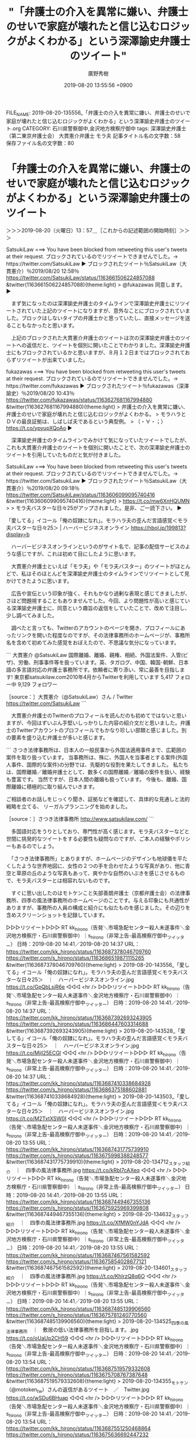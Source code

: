 #+TITLE: "「弁護士の介入を異常に嫌い、弁護士のせいで家庭が壊れたと信じ込むロジックがよくわかる」という深澤諭史弁護士のツイート"
#+AUTHOR: 廣野秀樹
#+EMAIL:  hirono2013k@gmail.com
#+DATE: 2019-08-20 13:55:56 +0900
FILE_NAME: 2019-08-20-135556_「弁護士の介入を異常に嫌い、弁護士のせいで家庭が壊れたと信じ込むロジックがよくわかる」という深澤諭史弁護士のツイート.org
CATEGORY: 石川県警察御中,金沢地方検察庁御中
tags: 深澤諭史弁護士（第二東京弁護士会）  大貫憲介弁護士 モラ夫
記事タイトル名の文字数：58　保存ファイル名の文字数：80

* 「弁護士の介入を異常に嫌い、弁護士のせいで家庭が壊れたと信じ込むロジックがよくわかる」という深澤諭史弁護士のツイート
  :LOGBOOK:
  CLOCK: [2019-08-20 火 13:57]--[2019-08-20 火 18:00] =>  4:03
  :END:

＞＞＞2019-08-20（火曜日）13：57＿［これからの記述範囲の開始時刻］＞＞＞

SatsukiLaw ===> You have been blocked from retweeting this user's tweets at their request.
ブロックされているのでリツイートできませんでした。→　https://twitter.com/SatsukiLaw
▶ ブロックされたツイート％SatsukiLaw（大貫憲介）％2019/08/20 12:58％ https://twitter.com/SatsukiLaw/status/1163661506224857088
&twitter(1163661506224857088){theme:light}
> @fukazawas 同意します。  
▶

　まず気になったのは深澤諭史弁護士のタイムラインで深澤諭史弁護士にリツイートされていた上記のツイートになりますが、意外なことにブロックされていました。ブロックはしないタイプの弁護士かと思っていたし、直接メッセージを送ることもなかったと思います。

　上記のブロックされた大貫憲介弁護士のツイートは次の深澤諭史弁護士のツイートへの返信だと、ツイートを個別に開いたことでわかりました。深澤諭史弁護士にもブロックされているかと思いますが、８月１２日まではブロックされておらずリツイートが出来ていました。

fukazawas ===> You have been blocked from retweeting this user's tweets at their request.
ブロックされているのでリツイートできませんでした。→　https://twitter.com/fukazawas
▶ ブロックされたツイート％fukazawas（深澤諭史）％2019/08/20 10:43％ https://twitter.com/fukazawas/status/1163627681167994880
&twitter(1163627681167994880){theme:light}
> 弁護士の介入を異常に嫌い、弁護士のせいで家庭が壊れたと信じ込むロジックがよくわかる。
> モラハラとＤＶの最良証拠は、しばしば夫であるという典型例。
> （・∀・；） https://t.co/ypyupXQoAo  
▶

　深澤諭史弁護士のタイムラインでみかけて気になっていたツイートでしたが、これも大貫憲介弁護士のツイートを個別に開いたことで、次の深澤諭史弁護士のツイートを引用していたものだと気が付きました。

SatsukiLaw ===> You have been blocked from retweeting this user's tweets at their request.
ブロックされているのでリツイートできませんでした。→　https://twitter.com/SatsukiLaw
▶ ブロックされたツイート％SatsukiLaw（大貫憲介）％2019/08/20 09:18％ https://twitter.com/SatsukiLaw/status/1163606099095740416
&twitter(1163606099095740416){theme:light}
> https://t.co/mw6XnHQUMN
> 
> モラ夫バスターな日々25がアップされました。是非、ご一読下さい。  
▶

「愛してる」イコール「俺の奴隷になれ」。モラハラ夫の歪んだ言語感覚＜モラ夫バスターな日々25＞ | ハーバービジネスオンライン https://hbol.jp/199813?display=b

　ハーバービジネスオンラインというのがサイト名で、記事の配信サービスのような感じですが、これは初めて目にしたように思います。

　大貫憲介弁護士といえば「モラ夫」や「モラ夫バスター」のツイートがほとんどで、私はそのほとんどを深澤諭史弁護士のタイムラインでリツイートとして見かけてきたように思います。

　広告や宣伝という印象が強く、それもかなり過剰な表現と感じてきましたが、さほど問題視することもありませんでした。今回、より問題性が高いと感じている深澤諭史弁護士に、同意という趣旨の返信をしていたことで、改めて注目し、少し調べてみました。

　調べたと言っても、Twitterのアカウントのページを開き、プロフィールにあったリンクを開いた程度なのですが、その法律事務所のホームページが、事務所名を含めて初めてみた感覚をおぼえたので、不思議な気分になっています。

```
大貫憲介
@SatsukiLaw
国際離婚、離婚、親権、相続、外国法案件、入管(ビザ)、労働、刑事事件等を扱っています。英、タガログ、中国、韓国･朝鮮、日本語の多言語対応の弁護士事務所です。依頼者に寄り添い、常に最善を目指します!
東京都satsukilaw.com2010年4月からTwitterを利用しています
5,417 フォロー中
9,129 フォロワー

［source：］大貫憲介（@SatsukiLaw）さん / Twitter https://twitter.com/SatsukiLaw
```

　大貫憲介弁護士のTwitterのプロフィールを読んだのも初めてではないと思いますが、今回はずいぶん手堅いしっかりした内容の紹介文だと思いました。弁護士のTwitterアカウントのプロフィールでもかなり珍しい部類と感じました。別の要素を盛り込む弁護士が多いと感じます。

```
さつき法律事務所は、日本人の一般民事から外国法適用事件まで、広範囲の案件を取り扱っています。 当事務所は、殊に、外国人を当事者とする案件(外国人事件、国際的な案件)の分野では、先駆的な役割を果たしてきました。 私たちは、国際離婚／離婚弁護士として、数多くの国際離婚／離婚の案件を扱い、経験も豊富です。 当然ですが、日本人間の離婚も扱っています。 今後も、離婚、国際離婚に積極的に取り組んでいきます。 

ご相談者のお話しをじっくり聞き、証拠などを確認して、具体的な見通しと法的戦略を立てる、
リーガルプランニングを始めました。

［source：］さつき法律事務所 http://www.satsukilaw.com/
```

　多国語対応をうりとしており、専門性が高く感じます。モラ夫バスターなどと世間に挑発的なツイートをする必要性も疑問なのですが、ご本人の経験やポリシーもあるのでしょう。

　「さつき法律事務所」とありますが、ホームページのデザインも地球儀を平たくしたような世界地図に、女性の２つの手を合わせたような写真があり、他に青空と草原の丘のような写真もあって、爽やかな自然のいぶきを感じさせるもので、モラ夫バスターとは相容れないものです。

　すぐに思い出したのはモトケンこと矢部善朗弁護士（京都弁護士会）の法律事務所、四季の風法律事務所のホームページのことです。与える印象にも共通性がありますが、事務所の人員の構成と紹介にも似たものを感じました。その辺りを含めスクリーンショットを記録しています。

▷▷▷リツイート▷▷▷
RT kk_hirono（告発＼市場急配センター殺人未遂事件＼金沢地方検察庁・石川県警察御中）｜s_hirono（非常上告-最高検察庁御中_ツイッター） 日時：2019-08-20 14:41／2019-08-20 14:37 URL： https://twitter.com/kk_hirono/status/1163687378046709760 https://twitter.com/s_hirono/status/1163686519871115265
&twitter(1163687378046709760){theme:light}
> 2019-08-20-143556_「愛してる」イコール「俺の奴隷になれ」。モラハラ夫の歪んだ言語感覚＜モラ夫バスターな日々25＞　｜　ハーバービジネスオンライン.jpg https://t.co/GpQbLsjR6e
◁◁◁
<hr />
▷▷▷リツイート▷▷▷
RT kk_hirono（告発＼市場急配センター殺人未遂事件＼金沢地方検察庁・石川県警察御中）｜s_hirono（非常上告-最高検察庁御中_ツイッター） 日時：2019-08-20 14:41／2019-08-20 14:37 URL： https://twitter.com/kk_hirono/status/1163687392693243905 https://twitter.com/s_hirono/status/1163686447603314688
&twitter(1163687392693243905){theme:light}
> 2019-08-20-143528_「愛してる」イコール「俺の奴隷になれ」。モラハラ夫の歪んだ言語感覚＜モラ夫バスターな日々25＞　｜　ハーバービジネスオンライン.jpg https://t.co/Mjil25ECGl
◁◁◁
<hr />
▷▷▷リツイート▷▷▷
RT kk_hirono（告発＼市場急配センター殺人未遂事件＼金沢地方検察庁・石川県警察御中）｜s_hirono（非常上告-最高検察庁御中_ツイッター） 日時：2019-08-20 14:41／2019-08-20 14:37 URL： https://twitter.com/kk_hirono/status/1163687410338684928 https://twitter.com/s_hirono/status/1163686375188602881
&twitter(1163687410338684928){theme:light}
> 2019-08-20-143503_「愛してる」イコール「俺の奴隷になれ」。モラハラ夫の歪んだ言語感覚＜モラ夫バスターな日々25＞　｜　ハーバービジネスオンライン.jpg https://t.co/M2TxtXSW0I
◁◁◁
<hr />
▷▷▷リツイート▷▷▷
RT kk_hirono（告発＼市場急配センター殺人未遂事件＼金沢地方検察庁・石川県警察御中）｜s_hirono（非常上告-最高検察庁御中_ツイッター） 日時：2019-08-20 14:41／2019-08-20 13:55 URL： https://twitter.com/kk_hirono/status/1163687431775739910 https://twitter.com/s_hirono/status/1163675998388248577
&twitter(1163687431775739910){theme:light}
> 2019-08-20-134712_スタッフ紹介　｜　四季の風法律事務所.jpg https://t.co/kRbI7cAXeq
◁◁◁
<hr />
▷▷▷リツイート▷▷▷
RT kk_hirono（告発＼市場急配センター殺人未遂事件＼金沢地方検察庁・石川県警察御中）｜s_hirono（非常上告-最高検察庁御中_ツイッター） 日時：2019-08-20 14:41／2019-08-20 13:55 URL： https://twitter.com/kk_hirono/status/1163687449467355136 https://twitter.com/s_hirono/status/1163675925969399808
&twitter(1163687449467355136){theme:light}
> 2019-08-20-134632_スタッフ紹介　｜　四季の風法律事務所.jpg https://t.co/XfMW0nYJdA
◁◁◁
<hr />
▷▷▷リツイート▷▷▷
RT kk_hirono（告発＼市場急配センター殺人未遂事件＼金沢地方検察庁・石川県警察御中）｜s_hirono（非常上告-最高検察庁御中_ツイッター） 日時：2019-08-20 14:41／2019-08-20 13:55 URL： https://twitter.com/kk_hirono/status/1163687467561582592 https://twitter.com/s_hirono/status/1163675854028677121
&twitter(1163687467561582592){theme:light}
> 2019-08-20-134601_スタッフ紹介　｜　四季の風法律事務所.jpg https://t.co/KhIrzQ8q6O
◁◁◁
<hr />
▷▷▷リツイート▷▷▷
RT kk_hirono（告発＼市場急配センター殺人未遂事件＼金沢地方検察庁・石川県警察御中）｜s_hirono（非常上告-最高検察庁御中_ツイッター） 日時：2019-08-20 14:41／2019-08-20 13:55 URL： https://twitter.com/kk_hirono/status/1163687485139906560 https://twitter.com/s_hirono/status/1163675781240770560
&twitter(1163687485139906560){theme:light}
> 2019-08-20-134525_四季の風法律事務所　｜　敷居の低い法律事務所を目指します。.jpg https://t.co/oUaUp2CH59
◁◁◁
<hr />
▷▷▷リツイート▷▷▷
RT kk_hirono（告発＼市場急配センター殺人未遂事件＼金沢地方検察庁・石川県警察御中）｜s_hirono（非常上告-最高検察庁御中_ツイッター） 日時：2019-08-20 14:41／2019-08-20 13:54 URL： https://twitter.com/kk_hirono/status/1163687519579332608 https://twitter.com/s_hirono/status/1163675708767387648
&twitter(1163687519579332608){theme:light}
> 2019-08-20-134355_モトケン（@motoken_tw）さんの返信があるツイート　／　Twitter.jpg https://t.co/wSDu6BHuap
◁◁◁
<hr />
▷▷▷リツイート▷▷▷
RT kk_hirono（告発＼市場急配センター殺人未遂事件＼金沢地方検察庁・石川県警察御中）｜s_hirono（非常上告-最高検察庁御中_ツイッター） 日時：2019-08-20 14:41／2019-08-20 13:54 URL： https://twitter.com/kk_hirono/status/1163687551250468864 https://twitter.com/s_hirono/status/1163675636692447232
&twitter(1163687551250468864){theme:light}
> 2019-08-20-134326_弁護士紹介　-　さつき法律事務所.jpg https://t.co/5KKYyZ4sPJ
◁◁◁
<hr />
▷▷▷リツイート▷▷▷
RT kk_hirono（告発＼市場急配センター殺人未遂事件＼金沢地方検察庁・石川県警察御中）｜s_hirono（非常上告-最高検察庁御中_ツイッター） 日時：2019-08-20 14:41／2019-08-20 13:54 URL： https://twitter.com/kk_hirono/status/1163687572431708161 https://twitter.com/s_hirono/status/1163675563971600384
&twitter(1163687572431708161){theme:light}
> 2019-08-20-134233_弁護士紹介　-　さつき法律事務所.jpg https://t.co/GY7G2f6kMI
◁◁◁
<hr />
▷▷▷リツイート▷▷▷
RT kk_hirono（告発＼市場急配センター殺人未遂事件＼金沢地方検察庁・石川県警察御中）｜s_hirono（非常上告-最高検察庁御中_ツイッター） 日時：2019-08-20 14:41／2019-08-20 13:53 URL： https://twitter.com/kk_hirono/status/1163687603058536448 https://twitter.com/s_hirono/status/1163675491577896960
&twitter(1163687603058536448){theme:light}
> 2019-08-20-134149_さつき法律事務所.jpg https://t.co/TO8ZTuyJGR
◁◁◁
<hr />
▷▷▷リツイート▷▷▷
RT kk_hirono（告発＼市場急配センター殺人未遂事件＼金沢地方検察庁・石川県警察御中）｜s_hirono（非常上告-最高検察庁御中_ツイッター） 日時：2019-08-20 14:42／2019-08-20 13:53 URL： https://twitter.com/kk_hirono/status/1163687621094072321 https://twitter.com/s_hirono/status/1163675419058425856
&twitter(1163687621094072321){theme:light}
> 2019-08-20-134126_大貫憲介（@SatsukiLaw）さん　／　Twitter.jpg https://t.co/aR7GC5xPZh
◁◁◁
<hr />
▷▷▷リツイート▷▷▷
RT kk_hirono（告発＼市場急配センター殺人未遂事件＼金沢地方検察庁・石川県警察御中）｜s_hirono（非常上告-最高検察庁御中_ツイッター） 日時：2019-08-20 14:42／2019-08-20 13:53 URL： https://twitter.com/kk_hirono/status/1163687638609485824 https://twitter.com/s_hirono/status/1163675346853494784
&twitter(1163687638609485824){theme:light}
> 2019-08-20-134049_大貫憲介さんはTwitterを使っています：　「@fukazawas　同意します。」　／　Twitter.jpg https://t.co/1WFhxxSyJ6
◁◁◁
<hr />

　さつき法律事務所にある大貫憲介弁護士の顔写真ですが、ずいぶん前にどこかで見かけていたものと同じで、サイズが大きくなっていると思ったのですが、いつ頃どこで見ていたのか、はっきりとは思い出せません。ただ、ずいぶん前だったので５年以上かもしれません。

　大貫憲介弁護士のTwitterのプロフィールにも２０１０年４月からの利用とあります。これも今回意外な情報と感じたのですが、以前はモラ夫というツイートはなかったのかもしれません。たまに見かける弁護士アカウントとして、あの顔写真のアイコンがあったとも考えられます。

　警察官が被疑者に表立って挑発的な言動をすれば大問題になるかと想像しますし、以前は、警察の暴力や威圧的態度、逆に警察に根深い恨みを持つ犯罪者というのは、ごく身近な存在として社会に浸透していたかと思います。少なくとも平成の初めころは、そういう時代の雰囲気がありました。

　モラ夫というのは、最近、モトケンこと矢部善朗弁護士（京都弁護士会）も使った時期がありました。深澤諭史弁護士においては大貫憲介弁護士に手放しで完全同意といった感じです。

　たしかにモラ夫として取り沙汰すモデルはあるのかと思います。ここ数日、テレビで取り上げている茨城県での煽り運転暴行事件の被疑者など典型的な危険人物のような報道ですが、精神的に病気だった可能性も示唆されながら、それを問題視する弁護士のツイートはみていません。

　そういえば、深澤諭史弁護士のタイムラインに大貫憲介弁護士のツイートと隣接するかたちで、かなり気になる内容のツイートがありました。スクリーンショットには映り込んでいるかと思います。映り込むことを意識して記録をしました。

▷▷▷リツイート▷▷▷
RT kk_hirono（告発＼市場急配センター殺人未遂事件＼金沢地方検察庁・石川県警察御中）｜jmtpjmgmt（優良にゃん🍒🐱緊縮財政） 日時：2019-08-20 15:06／2019-08-20 12:57 URL： https://twitter.com/kk_hirono/status/1163693735923736576 https://twitter.com/jmtpjmgmt/status/1163661256865112065
&twitter(1163693735923736576){theme:light}
> 健康で文化的な最低限度の生活が「衣食足りて礼節を知る」最低限であり、これを下回ったら無敵の人を生むのだと思います。無敵の人を生んだ不利益は、無敵の人の人本人の破滅だけにとどまらないことは、京アニ事件でよくわかったのではないでしょうか。あれが今後どんどん起こったらどうなることやら。
◁◁◁
<hr />

　ブロックされていると思ったのですが、リツイートが成功しました。実行してみないとわからないものです。奉納＼さらば弁護士鉄道・泥棒神社の物語(@hirono_hideki)でもリツイートが出来ていました。

　奉納＼さらば弁護士鉄道・泥棒神社の物語(@hirono_hideki)のアカウントを開いたところで、高校野球のことを思い出したのですが、トレンドのさらに表示で、星稜のことが出てきました。中京学院大中京に９対０で勝ち、決勝進出とのことです。

　決勝は履正社ですが、春の選抜では３ｘ０で石川星稜が勝っているとのことです。星稜は以前にも決勝戦進出がありましたが、あのときは幸運が重なったとしか思えず、決勝戦では勝ち目がないと見ていてそのとおりの結果になったのですが、今回の決勝戦は期待が出来そうです。

　星稜は投手が活躍し期待されても、打線が今一つで延長戦というのも多いという印象だったのですが、智弁和歌山に延長戦で勝ってからは、１７ｘ１，９ｘ０と打線が大量点を獲得しているようです。優勝すれば石川県勢初になります。

　Twitterのトレンドには大雨の避難勧告というのもありました。昼前のニュースでは富山で大雨で床下浸水というのを見かけていましたが、新潟県の上越地方などで避難勧告が出ているようです。テレビのミヤネ屋は気象情報や災害に力を入れているのですが、ニュースはありませんでした。

　テレビには余り集中せず、つけているという感じですが、今日も司会の宮根誠司さんの姿を見かけていないと気が付きました。昨日の放送でも見ておらず、説明は見なかったのですが、夏休みに入っているのでしょう。

　深澤諭史弁護士のリツイートとしてみた優良にゃんというアカウントですが、３，４ヶ月ほど前から注目しています。最初に注目したのはツイートの数の多さでした。何かのツイートがきっかけで記録用のアカウントに入れたのですが、頻繁に更新作業でエラーが発生しました。

　一週間ほど前になりますか、正確な日数など記憶するのも無理なのですが、この優良にゃんというTwitterアカウントは、非公開設定に切り替わっていたかと思います。その復活に気がついたのも深澤諭史弁護士のリツイートであり、ツイートの内容も深いものがあります。

```
Diginnos-PC:~/2017_法務検察当局宛て注目参考資料弁護士のリスト化ツイート_m
[5670]  % time TU=`xsel -b|sed 's/.*twitter\.com\/\([^ /]\+\).*/\1/'`; echo $TU; h-show-twitter-profile.rb $TU; for x in {1..17};do tw_user_timeline_1line.rb $TU 200 $x >> $TU; done &&  st=$(grep "^\(▶TW \|▶RT \).*" $TU |tail -1|sed "s/.*日時：\(....\)-\(..\)-\(..\) \(..\):\(..\)[ ／].*/\1\2\3\4\5/"); et=$(grep "^\(▶TW \|▶RT \).*" $TU |head -1|sed "s/.*日時：\(....\)-\(..\)-\(..\) \(..\):\(..\)[ ／].*/\1\2\3\4\5/"); mv $TU ${TU}_${st}-${et}.txt; echo  -e "\n取得件数： ";  grep "^\(▶TW \|▶RT \).*" ${TU}_${st}-${et}.txt| wc -l; echo "取得した最新ツイート："; sed -n '1p' ${TU}_${st}-${et}.txt; echo "取得した最古ツイート："; sed -n '$p' ${TU}_${st}-${et}.txt

real	0m0.012s
user	0m0.002s
sys	0m0.012s
jmtpjmgmt
＜2019年08月20日(火) 15時41分03秒にTwitterAPIで取得したjmtpjmgmt（優良にゃん🍒🐱緊縮財政）のプロフィール情報＞
特定ダメゼッタイ（晒したら断固たる手段！！！徹底抗戦！！！！許すまじ！！！）/ブルッ弁の超零細事務所/読書好き📕/旅行好き/温泉好き♨️/猫が好き🐱/緊縮財政

取得件数： 
3220
取得した最新ツイート：
▶TW jmtpjmgmt（優良にゃん🍒🐱緊縮財政） 日時：2019-08-20 12:58 URL： https://twitter.com/jmtpjmgmt/status/1163661661007253505 TWEET： たまたまBとつながったことなど運の要素が強かったです。このまま放置していたら、テロでも起こってたかもなと思いましたね。。  
取得した最古ツイート：
▶TW jmtpjmgmt（優良にゃん🍒🐱緊縮財政） 日時：2019-08-08 21:30 URL： https://twitter.com/jmtpjmgmt/status/1159441831857283074 TWEET： @princessbea1215 @ryouheitakaki 上訴審で引いた事件は、原審がryなのが半分くらいありましたね。
```

　エラーが出たままだったので、手動での更新作業を実行しました。jmtpjmgmt_201904280642-201908161727.txt  jmtpjmgmt_201908082130-201908201258.txt　これからマージを行います。

　201908082130-201908201258.txtが更新のため取得した最新のデータになりますが、８月８日２１時３０分から８月２０日１２時５８分までの間で、取得件数が３２２０になります。リツイートを含むものではありますが、相当な数です。

　にわかに信じがたい現象を目の当たりにしたので、「tu3 jmtpjmgmt」という自作のコマンドを実行して、記事を作成しました。これはアカウントを引数として指定したコマンドで。TwitterAPIで最大限のタイムラインのツイートを取得しテキストデータとしてアップロードします。

[link:] 2019年08月20日15時54分の登録： @jmtpjmgmt（優良にゃん??緊縮財政）のツイート　”．＊”　3220／3220：2019-08-08　21：30〜2019-08-20　12：58　2019年08月20日15時54分の記録 http://hirono2014sk.blogspot.com/2019/08/jmtpjmgmt322032202019-08-0821302019-08.html 

　単純に３２２０件のツイートを１２日間で割っても一日あたり２６８件のツイートになります。リツイートが含まれますが、読まないツイートをリツイートしているとは考えにくく、短文のツイートも数が多くなれば、読むのにけっこうな時間がかかるものと思います。

　ツイートでアフェリエイトのブログ記事でも紹介していれば収益につながることもあるのかと想像しますが、このTwitterに費やす時間と労力、それが弁護士の業務と両立するものなのか前々から不思議に思っていました。同じ傾向の弁護士アカウントは実名でもいます。

　機会的な処理としてgrepコマンドで確認したので間違いがないと保証は出来ないですが、2238が３２２０件中の優良にゃん本人のツイートの数のようです。計算をやったみたのですが、約６９％がツイートの割合のようです。残りの約２１パーがリツイートになるのでしょう。

　２２３８件を１２日間で割ってみると１８６件でした。８月８日から８月２０日までで１２日間ですが、８月８日のツイートは２１時３０分からの計測算入開始です。８月２０日は本日になりますが、１２時５８分で計測が終了しています。

　ざっとみると、平均で一日あたりリツイートを別にしたツイートが１９０件ほどになるかと思います。ずいぶんツイートをしまくったと思っても、なかなか１９０件という数にはならないことを経験しています。ただ、この数に実感がわかない人がほとんどとも考えられます。

　時刻は１６時３９分です。とある処理を行っているのですが、思いの外時間が掛かっています。処理に時間がかかるのは取得している結果が多いということになります。データベースへの登録が多いので、さらに時間が掛かっているようです。

　作業が終わるまで、優良にゃんのTwitterのプロフィールを引用で掲載してご紹介しておこうと思います。弁護士生物の生態の１つです。悪性か否かは今回問題としていません。私としては深澤諭史弁護士のリツイートがあればこその注目でもあります。

```
優良にゃん緊縮財政
@jmtpjmgmt
特定ダメゼッタイ（晒したら断固たる手段！！！徹底抗戦！！！！許すまじ！！！）/ブルッ弁の超零細事務所/読書好き/旅行好き/温泉好き/猫が好き/緊縮財政
スガモプリズンmatome.naver.jp/m/odai/2139450…2017年10月からTwitterを利用しています
1,126 フォロー中
1,646 フォロワー

［source：］(1) 優良にゃん🍒🐱緊縮財政（@jmtpjmgmt）さん / Twitter https://twitter.com/jmtpjmgmt
```

　引用の範囲選択時にブル弁ではなく「ブルッ弁」となっていることに気が付きました。ブル弁というのはSNSが登場する以前、平成１０年代の中頃にも見かけていたと思いますし、それ以前も書籍などで見かけていたかもしれません。ブルジョア弁護士、つまりお金持ち弁護士のことと思います。

　ブルジョアというのは、私が本を読むようになる前に使われていた古い言葉で、マルクスの資本論や共産主義と関係する言葉のようです。最近は見かけることも少ないので知らない人が多いのかもしれません。独特の世界観を持った言葉ですが、時代背景の理解が前提となりそうです。

　ブル弁は多くの場合、バス弁と一致しそうに思います。法律事務所の経営者を意味するのだと思いますが、弁護士法人というのもあるので時には上司の弁護士を指すこともあるのかもしれません。

　ボス弁と対義語のように見かけるのがイソ弁で、最近は見かける機会が少なくなっているとも思いますが、居候弁護士を意味するとされています。他にアソシエイトというものを見かけたり、法律事務所に所属する弁護士同士の関係も契約等でいろいろと形態があるようです。

　時刻は１６時５９分ですが、まだ処理が続いています。処理件数は７６８件辺りまで確認しました。このスクリプトはエラーが出る前に８５００件で終了するようにしています。データベースの登録が少ないと８５００件まで行っても、それほど時間は掛かりません。

　どうも優良にゃんは、私が想定していた以上に法クラの間で人気者のようです。弁護士ではないと疑問の声があがったのも記憶にないですが、優良にゃんが弁護士と明示するのも余り見かけていない気がします。弁護士というワードは避けているのかもしれません。

　これも確認をしておこうかと思います。

　何十分か前にプロフィールの引用をしたときも気が付かなかったのですが、優良にゃんのTwitterアカウントのヘッダ画像が鉄道の列車の写真となっていました。そういえばだいぶん前から同じものを目にしていたような気もするのですが、今回はっきり気が付きました。

　私の人生、生活において、弁護士と鉄道というのは切り離せない関係性があります。比較的最近になって、その感を強めた追加の出来事は、テレビのゲゲゲの鬼太郎でみた「幽霊電車」でした。小倉秀夫弁護士も「女性専用（電車）」に異様なこだわりを発揮していました。

"弁護士" (from：@jmtpjmgmt) - Twitter検索 / Twitter https://twitter.com/search?q=%22%E5%BC%81%E8%AD%B7%E5%A3%AB%22%20(from%3A%40jmtpjmgmt)&src=typed_query

　上記のTwitterの検索結果のURLがEmacsで一部「&src=typed_query」という部分がURLインクから外れていて、直接ブラウザにURLを打ち込んだりしていたのですが、検索結果がなしとなっていました。

　検索結果の表示されたページがブラウザのタブとして残っていたので、スクリーンショットの記録をしましたが、そのあとページの再読込をすると、検索結果がなしと表示されました。まだ確認していませんがアカウントが非公開設定になった可能性が高そうです。

　案の定、非公開設定になっていましたが、これは私の一連の作業に気が付き対処した可能性がありそうです。

▷▷▷リツイート▷▷▷
RT kk_hirono（告発＼市場急配センター殺人未遂事件＼金沢地方検察庁・石川県警察御中）｜hirono_hideki（奉納＼さらば弁護士鉄道・泥棒神社の物語） 日時：2019-08-20 17:28／2019-08-20 17:28 URL： https://twitter.com/kk_hirono/status/1163729595222224896 https://twitter.com/hirono_hideki/status/1163729422093975553
&twitter(1163729595222224896){theme:light}
> 2019年08月20日17時24分の実行記録 \n  twitterAPI-search-lawList-mydql-add.rb "@jmtpjmgmt" \n  ツイート数：524/1499 リツイート数：155/1499 トータル：1410… https://t.co/775jB4vkVh
◁◁◁
<hr />

　作業が終わっていたので記録しました。しかし、TwitterAPIで取得したツイートの内容は、末尾がカットされています。

```
2019年08月20日17時24分の実行記録
twitterAPI-search-lawList-mydql-add.rb "@jmtpjmgmt"
ツイート数：524/1499 リツイート数：155/1499 トータル：1410
hirono_hideki 2／1件
kk_hirono 1／1件
s_hirono 1／0件
```

　上記にテキストを貼り付けました。コマンドの実行結果です。自作のコマンドなので、表示の内容も自分で設定済みのものです。数字の部分などは変数の値を参照させていますが、定形の書式を設定しています。

[link:] 2019年08月20日17時39分の登録： REGEXP：”@jmtpjmgmt”／データベース登録済みツイート：2019年08月20日17時33分の記録：ユーザ・投稿：146／1529件 http://hirono2014sk.blogspot.com/2019/08/regexpjmtpjmgmt2019082017331461529.html

[link:] 2019年08月20日17時43分の登録： REGEXP：”@jmtpjmgmt”／データベース登録済みツイートの検索：2019-08-13〜2019-08-20／2019年08月20日17時40分の記録：ユーザ・投稿：66／390件 http://hirono2014sk.blogspot.com/2019/08/regexpjmtpjmgmt2019-08-132019-08.html

[link:] 2019年08月20日17時45分の登録： REGEXP：”@jmtpjmgmt”／データベース登録済みツイートの検索：2019-08-17〜2019-08-20／2019年08月20日17時44分の記録：ユーザ・投稿：47／194件 http://hirono2014sk.blogspot.com/2019/08/regexpjmtpjmgmt2019-08-172019-08.html

[link:] 2019年08月20日17時47分の登録： REGEXP：”@jmtpjmgmt”／データベース登録済みツイートの検索：2019-08-19〜2019-08-20／2019年08月20日17時46分の記録：ユーザ・投稿：30／91件 http://hirono2014sk.blogspot.com/2019/08/regexpjmtpjmgmt2019-08-192019-08.html

　上記のまとめ記事は、優良にゃんの＠ユーザ名を含むツイートで、期間指定なし（146／1529件）、直近７日間（66／390件）、直近３日間（47／194件）、直近１日間（30／91件）となっています。／の左の数値は該当アカウント数です。

　一日分（２４時間）だけで次の結果です。思いの外、優良にゃんのツイートのリツイートではなく、優良にゃんのアカウントに対する返信ツイートが多いようです。

```
アカウント名	ツイート数	リツイート数
優良にゃん??緊縮財政（jmtpjmgmt）	0	3
芦原修一?（ashiharashuichi）	7	0
ひなた荘の管理人（弁護士）（shinobuhome）	1	0
K - 9 9 9 9（k999941457035）	0	1
なべきょう＠過眠症（wata_nabekyo_ko）	20	0
えるにえ（Ernie2326）	1	0
D弁（dben82716007）	0	1
高木良平（ryouheitakaki）	8	0
ふくろうの家（bgsh_owl）	3	0
橋本太地（弁護士・あなたのみかた法律事務所）（kojin_syugi）	7	0
さばかん（sabalog）	1	0
坂本正幸（sakamotomasayuk）	2	0
mototakiryu（mototakiryu）	1	0
弁護士7286（jmjhjmwtad）	9	0
KURODA TAKASHI（kitaguni_b）	3	0
まゆこ（mayukotaniguchi）	3	0
TｰTAKA（TGN54）	1	0
ぷら（purapura415）	1	0
弁護士岡田晃朝（あさがお法律事務所）（asagaolaw）	1	0
ぽぽひと@内閣調査室所属（popohito）	1	3
鳩屋（haya_rt）	1	0
泥濘大魔王サイケ（k_sawmen）	0	1
Takumi-Aikawa（公法1位論文16位全科目Aの司法試験合格アドバイザー）19（TA_legal32）	0	1
dtk（dtk1970）	0	1
深澤諭史（fukazawas）	0	1
芝原章吾（shogoshibahara）	0	1
非常上告-最高検察庁御中_ツイッター（s_hirono）	1	0
アリアンデルの猫（laparkadejapon）	0	1
告発＼市場急配センター殺人未遂事件＼金沢地方検察庁・石川県警察御中（kk_hirono）	1	1
奉納＼さらば弁護士鉄道・泥棒神社の物語（hirono_hideki）	2	1


［source：］奉納＼危険生物・弁護士脳汚染除去装置＼金沢地方検察庁御中： REGEXP：”@jmtpjmgmt”／データベース登録済みツイートの検索：2019-08-19〜2019-08-20／2019年08月20日17時46分の記録：ユーザ・投稿：30／91件 http://hirono2014sk.blogspot.com/2019/08/regexpjmtpjmgmt2019-08-192019-08.html
```

＜＜＜2019-08-20（火曜日）18：00＿［これまでの記述範囲の終了時刻］＜＜＜

